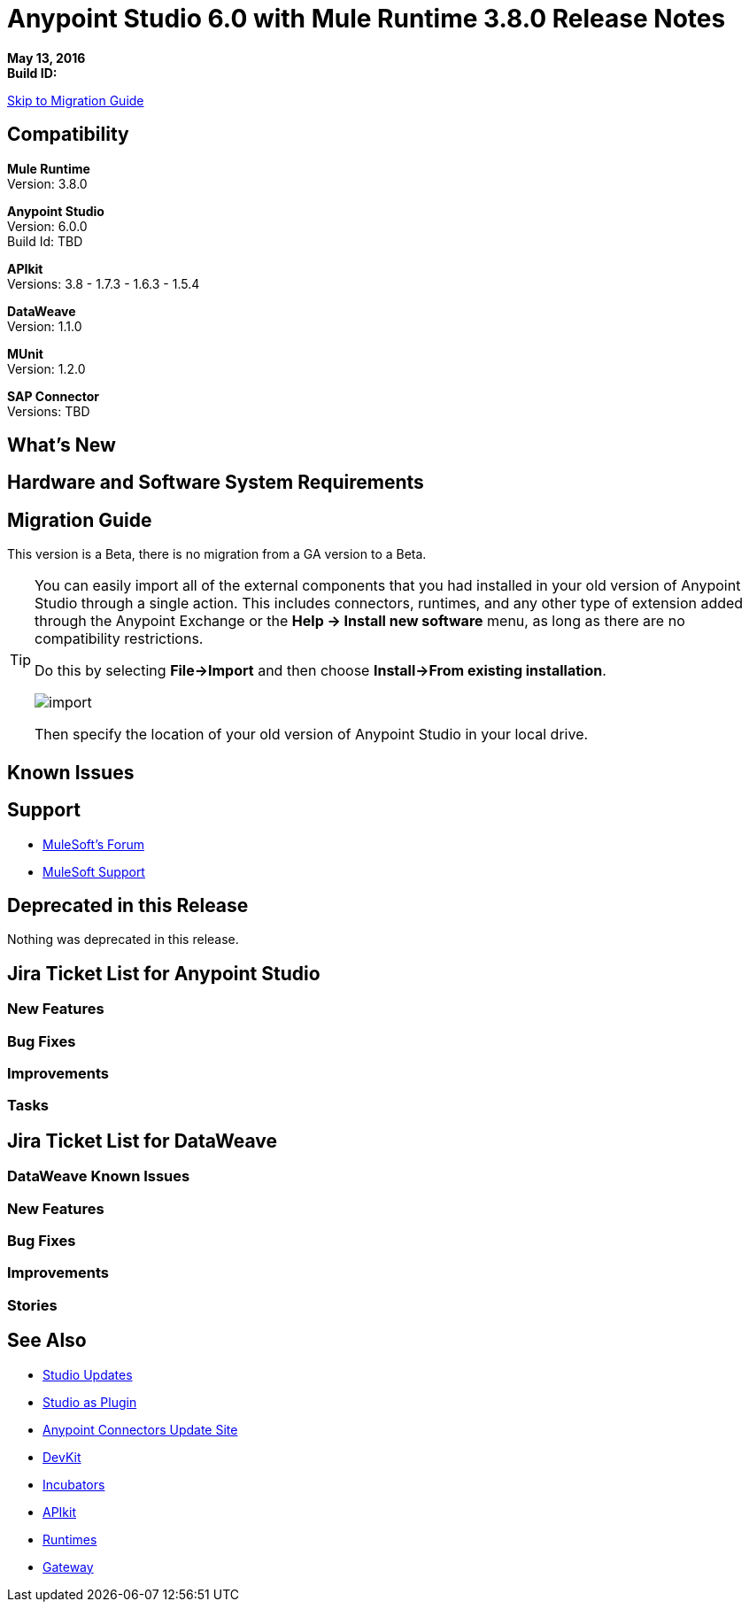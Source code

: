 = Anypoint Studio 6.0 with Mule Runtime 3.8.0 Release Notes

*May 13, 2016* +
*Build ID:*

xref:migration[Skip to Migration Guide]

== Compatibility

*Mule Runtime* +
Version: 3.8.0

*Anypoint Studio* +
Version: 6.0.0 +
Build Id: TBD

*APIkit* +
Versions: 3.8 - 1.7.3 - 1.6.3 - 1.5.4

*DataWeave* +
Version: 1.1.0

*MUnit* +
Version: 1.2.0

*SAP Connector* +
Versions: TBD


== What's New


== Hardware and Software System Requirements

[[migration]]
== Migration Guide

This version is a Beta, there is no migration from a GA version to a Beta.

[TIP]
====
You can easily import all of the external components that you had installed in your old version of Anypoint Studio through a single action. This includes connectors, runtimes, and any other type of extension added through the Anypoint Exchange or the ​*Help -> Install new software*​ menu, as long as there are no compatibility restrictions.

Do this by selecting *File->Import* and then choose *Install->From existing installation*.

image:import_extensions.png[import]

Then specify the location of your old version of Anypoint Studio in your local drive.
====

== Known Issues


== Support

* link:http://forums.mulesoft.com/[MuleSoft’s Forum]
*  link:https://www.mulesoft.com/support-and-services/mule-esb-support-license-subscription[MuleSoft Support]

== Deprecated in this Release

Nothing was deprecated in this release.

== Jira Ticket List for Anypoint Studio

=== New Features


=== Bug Fixes



=== Improvements


=== Tasks

== Jira Ticket List for DataWeave


=== DataWeave Known Issues


=== New Features


=== Bug Fixes



=== Improvements



=== Stories



== See Also

* link:http://studio.mulesoft.org/r4/updates[Studio Updates]
* link:http://studio.mulesoft.org/r4/plugin[Studio as Plugin]
* link:http://repository.mulesoft.org/connectors/releases/3.5.0[Anypoint Connectors Update Site]
* link:http://studio.mulesoft.org/r4/devkit[DevKit]
* link:http://studio.mulesoft.org/r4/addons/beta[Incubators]
* link:http://studio.mulesoft.org/r4/apikit[APIkit]
* link:http://studio.mulesoft.org/r4/studio-runtimes[Runtimes]
* link:http://studio.mulesoft.org/r4/api-gateway/[Gateway]
